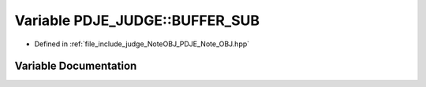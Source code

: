 .. _exhale_variable_namespacePDJE__JUDGE_1ab5a4f76ae4935af0703bfc44f3212e2b:

Variable PDJE_JUDGE::BUFFER_SUB
===============================

- Defined in :ref:`file_include_judge_NoteOBJ_PDJE_Note_OBJ.hpp`


Variable Documentation
----------------------


.. doxygenvariable:: PDJE_JUDGE::BUFFER_SUB
   :project: Project_DJ_Engine
